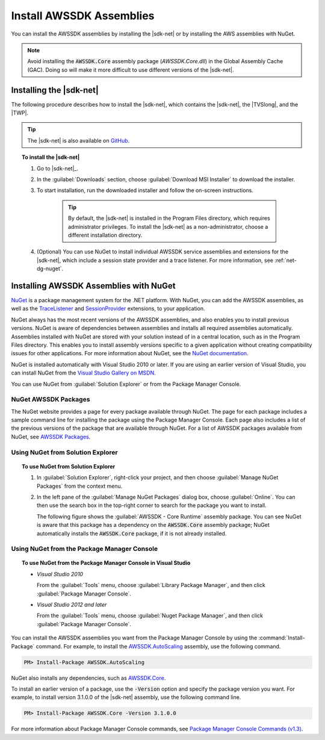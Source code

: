 .. Copyright 2010-2018 Amazon.com, Inc. or its affiliates. All Rights Reserved.

   This work is licensed under a Creative Commons Attribution-NonCommercial-ShareAlike 4.0
   International License (the "License"). You may not use this file except in compliance with the
   License. A copy of the License is located at http://creativecommons.org/licenses/by-nc-sa/4.0/.

   This file is distributed on an "AS IS" BASIS, WITHOUT WARRANTIES OR CONDITIONS OF ANY KIND,
   either express or implied. See the License for the specific language governing permissions and
   limitations under the License.

.. _net-dg-install-assemblies:

#########################
Install AWSSDK Assemblies
#########################

You can install the AWSSDK assemblies by installing the |sdk-net| or by installing
the AWS assemblies with NuGet.

.. note:: Avoid installing the :code:`AWSSDK.Core` assembly package (*AWSSDK.Core.dll*) in the Global Assembly Cache (GAC).
   Doing so will make it more difficult to use different versions of the |sdk-net|.

.. _net-dg-install-net-sdk:

Installing the |sdk-net|
========================

The following procedure describes how to install the |sdk-net|, which contains the |sdk-net|, the |TVSlong|, 
and the |TWP|.

.. tip:: The |sdk-net| is also available on `GitHub <https://github.com/aws/aws-sdk-net>`_.

.. topic:: To install the |sdk-net|

    #. Go to |sdk-net|_.

    #. In the :guilabel:`Downloads` section, choose :guilabel:`Download MSI Installer` to download the
       installer.

    #. To start installation, run the downloaded installer and follow the on-screen instructions.

        .. tip:: By default, the |sdk-net| is installed in the Program Files directory, which requires
           administrator privileges. To install the |sdk-net| as a non-administrator, choose a different
           installation directory.

    #. (Optional) You can use NuGet to install individual AWSSDK service assemblies and extensions
       for the |sdk-net|, which include a session state provider and a trace listener. For more
       information, see :ref:`net-dg-nuget`.


.. _net-dg-nuget:

Installing AWSSDK Assemblies with NuGet
=======================================

`NuGet <http://nuget.org/>`_ is a package management system for the .NET platform. With NuGet, you
can add the AWSSDK assemblies, as well as the
`TraceListener <http://www.nuget.org/packages/AWS.TraceListener>`_ and
`SessionProvider <http://www.nuget.org/packages/AWS.SessionProvider>`_ extensions, to your
application.

NuGet always has the most recent versions of the AWSSDK assemblies, and also enables you to install
previous versions. NuGet is aware of dependencies between assemblies and installs all required
assemblies automatically. Assemblies installed with NuGet are stored with your solution instead of
in a central location, such as in the Program Files directory. This enables you to install assembly
versions specific to a given application without creating compatibility issues for other applications.
For more information about NuGet, see the `NuGet documentation <http://docs.nuget.org/>`_.

NuGet is installed automatically with Visual Studio 2010 or later.
If you are using an earlier version of Visual Studio, you can install NuGet from the
`Visual Studio Gallery on MSDN
<http://visualstudiogallery.msdn.microsoft.com/27077b70-9dad-4c64-adcf-c7cf6bc9970c>`_.

You can use NuGet from :guilabel:`Solution Explorer` or from the Package Manager
Console.

NuGet AWSSDK Packages
---------------------

The NuGet website provides a page for every package available through NuGet. The page for each
package includes a sample command line for installing the package using the Package Manager Console.
Each page also includes a list of the previous versions of the package that are available through
NuGet. For a list of AWSSDK packages available from NuGet, see `AWSSDK Packages
<http://www.nuget.org/profiles/awsdotnet>`_.


.. _package-install-gui:

Using NuGet from Solution Explorer
----------------------------------

.. topic:: To use NuGet from Solution Explorer

    #. In :guilabel:`Solution Explorer`, right-click your project, and then choose :guilabel:`Manage
       NuGet Packages` from the context menu.

    #. In the left pane of the :guilabel:`Manage NuGet Packages` dialog box, choose
       :guilabel:`Online`.  You can then use the search box in the top-right corner to search for
       the package you want to install.

       The following figure shows the :guilabel:`AWSSDK - Core Runtime` assembly package. You can
       see NuGet is aware that this package has a dependency on the :code:`AWSSDK.Core` assembly
       package; NuGet automatically installs the :code:`AWSSDK.Core` package, if it is not already
       installed.

       .. figure:: images/nuget-install-vs-dlg.png
          :scale: 65
          :alt: AWSSDK Core Runtime package and dependency on :code:`AWSSDK.Core` assembly shown in
                Manage NuGet Packages dialog


.. _package-install-cmd:

Using NuGet from the Package Manager Console
--------------------------------------------

.. topic:: To use NuGet from the Package Manager Console in Visual Studio

    * *Visual Studio 2010*

      From the :guilabel:`Tools` menu, choose :guilabel:`Library Package Manager`, and then click
      :guilabel:`Package Manager Console`.

    * *Visual Studio 2012 and later*

      From the :guilabel:`Tools` menu, choose :guilabel:`Nuget Package Manager`, and then click
      :guilabel:`Package Manager Console`.

You can install the AWSSDK assemblies you want from the Package Manager Console by using the
:command:`Install-Package` command. For example, to install the `AWSSDK.AutoScaling
<http://www.nuget.org/packages/AWSSDK.AutoScaling>`_ assembly, use the following command.

.. code-block:: sh

    PM> Install-Package AWSSDK.AutoScaling

NuGet also installs any dependencies, such as `AWSSDK.Core
<http://www.nuget.org/packages/AWSSDK.Core>`_.

To install an earlier version of a package, use the :code:`-Version` option and specify the
package version you want. For example, to install version 3.1.0.0 of the |sdk-net| assembly, use the
following command line.

.. code-block:: sh

    PM> Install-Package AWSSDK.Core -Version 3.1.0.0

For more information about Package Manager Console commands, see
`Package Manager Console Commands (v1.3)
<http://nuget.codeplex.com/wikipage?title=Package%20Manager%20Console%20Command%20Reference%20%28v1.3%29>`_.

